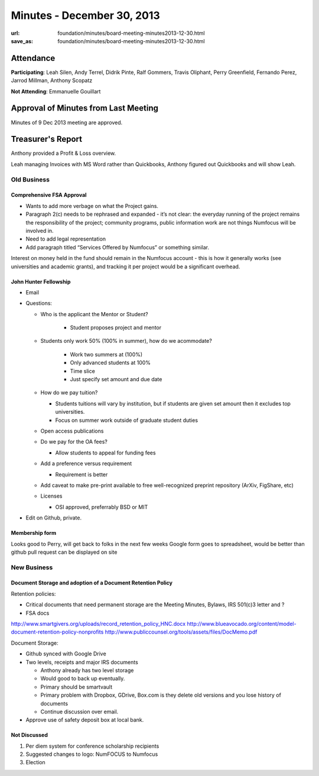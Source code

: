 Minutes - December 30, 2013
############################
:url: foundation/minutes/board-meeting-minutes2013-12-30.html
:save_as: foundation/minutes/board-meeting-minutes2013-12-30.html


Attendance
----------
**Participating**:
Leah Silen, Andy Terrel, Didrik Pinte, Ralf Gommers, Travis Oliphant, Perry
Greenfield, Fernando Perez, Jarrod Millman, Anthony Scopatz

**Not Attending**:
Emmanuelle Gouillart

Approval of Minutes from Last Meeting
-------------------------------------
Minutes of 9 Dec 2013 meeting are approved.

Treasurer's Report
------------------
Anthony provided a Profit & Loss overview.

Leah managing Invoices with MS Word rather than Quickbooks, Anthony figured out
Quickbooks and will show Leah.


Old Business
============

Comprehensive FSA Approval
~~~~~~~~~~~~~~~~~~~~~~~~~~

- Wants to add more verbage on what the Project gains.
- Paragraph 2(c) needs to be rephrased and expanded - it’s not clear: the
  everyday running of the project remains the responsibility of the project;
  community programs, public information work are not things Numfocus will be
  involved in.
- Need to add legal representation 
- Add paragraph titled “Services Offered by Numfocus” or something similar.

Interest on money held in the fund should remain in the Numfocus account - this
is how it generally works (see universities and academic grants), and tracking
it per project would be a significant overhead.

John Hunter Fellowship
~~~~~~~~~~~~~~~~~~~~~~

- Email 
- Questions:

  - Who is the applicant the Mentor or Student?

      - Student proposes project and mentor

  - Students only work 50% (100% in summer), how do we acommodate?

      - Work two summers at (100%)
      - Only advanced students at 100%
      - Time slice
      - Just specify set amount and due date

  - How do we pay tuition?

    - Students tuitions will vary by institution, but if students are given set
      amount then it excludes top universities.
    - Focus on summer work outside of graduate student duties

  - Open access publications

  - Do we pay for the OA fees?

    - Allow students to appeal for funding fees

  - Add a preference versus requirement

    - Requirement is better

  - Add caveat to make pre-print available to free well-recognized preprint
    repository (ArXiv, FigShare, etc)

  - Licenses

    - OSI approved, preferrably BSD or MIT

- Edit on Github, private.

Membership form
~~~~~~~~~~~~~~~
Looks good to Perry, will get back to folks in the next few weeks Google form
goes to spreadsheet, would be better than github pull request can be displayed
on site


New Business
============

Document Storage and adoption of a Document Retention Policy
~~~~~~~~~~~~~~~~~~~~~~~~~~~~~~~~~~~~~~~~~~~~~~~~~~~~~~~~~~~~
Retention policies:

- Critical documents that need permanent storage are the Meeting Minutes,
  Bylaws, IRS 501(c)3 letter and ?
- FSA docs

http://www.smartgivers.org/uploads/record_retention_policy_HNC.docx
http://www.blueavocado.org/content/model-document-retention-policy-nonprofits
http://www.publiccounsel.org/tools/assets/files/DocMemo.pdf

Document Storage:

- Github synced with Google Drive
- Two levels, receipts and major IRS documents

  - Anthony already has two level storage
  - Would good to back up eventually.
  - Primary should be smartvault
  - Primary problem with Dropbox, GDrive, Box.com is they delete old versions
    and you lose history of documents
  - Continue discussion over email.

- Approve use of safety deposit box at local bank.
    

Not Discussed
~~~~~~~~~~~~~
#. Per diem system for conference scholarship recipients
#. Suggested changes to logo: NumFOCUS to Numfocus
#. Election
